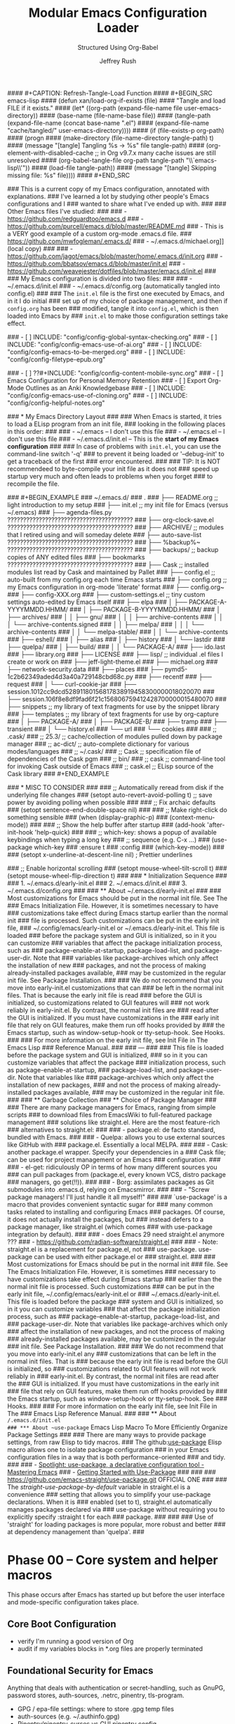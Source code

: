 #+DESCRIPTION: Tangle + load functionally organized config files
#+TITLE: Modular Emacs Configuration Loader
#+SUBTITLE: Structured Using Org-Babel
#+AUTHOR:	Jeffrey Rush
#+EMAIL:	mailto:jeff@thoughtamps.info
#+CATEGORY:     emacs
#+HTML_HEAD:    <link rel="stylesheet" type="text/css" href="webstyling/src/readtheorg_theme/css/htmlize.css"/>
#+HTML_HEAD:    <link rel="stylesheet" type="text/css" href="webstyling/src/readtheorg_theme/css/readtheorg.css"/>
#+HTML_HEAD:    <link rel="stylesheet" type="text/css" href="webstyling/src/custom/css/default.css"/>
#+HTML_HEAD:    <script type="text/javascript" src="webstyling/src/lib/js/jquery.min.js"></script>
#+HTML_HEAD:    <script type="text/javascript" src="webstyling/src/lib/js/bootstrap.min.js"></script>
#+HTML_HEAD:    <script type="text/javascript" src="webstyling/src/lib/js/jquery.stickytableheaders.min.js"></script>
#+HTML_HEAD:    <script type="text/javascript" src="webstyling/src/readtheorg_theme/js/readtheorg.js"></script>
#+HTML_HEAD:    <script> var HS_STARTUP_FOLDED = true; </script>
#+OPTIONS:	author:t creator:t email:t title:t
#+OPTIONS:	toc:t title:t tasks:nil todo:nil tags:nil prop:nil num:t broken-links:mark
#+OPTIONS:	^:{}
#+STARTUP:	overview

#+BEGIN_SRC emacs-lisp :exports none
;;; config.el --- Tangled master config  -*- lexical-binding: t -*-
#+END_SRC

#+INCLUDE_SRC: "early-init.el"       tangle="no"  caption="~/.emacs.d/early-init.el"
#+INCLUDE_SRC: "init.el"             tangle="no"  caption="~/.emacs.d/init.el"
#+INCLUDE_SRC: "lisp/init-tangle.el" tangle="no"  caption="~/.emacs.d/lisp/init-tangle.el"
#+INCLUDE_SRC: "lisp/init-audit.el"  tangle="no"  caption="~/.emacs.d/lisp/init-audit.el"

#### #+CAPTION: Refresh-Tangle-Load Function
#### #+BEGIN_SRC emacs-lisp
####   (defun xan/load-org-if-exists (file)
####     "Tangle and load FILE if it exists."
####     (let* ((org-path (expand-file-name file user-emacs-directory))
####            (base-name (file-name-base file))
####            (tangle-path (expand-file-name (concat base-name ".el")
####                                           (expand-file-name "cache/tangled/" user-emacs-directory))))
####       (if (file-exists-p org-path)
####           (progn
####             (make-directory (file-name-directory tangle-path) t)
####             (message "[tangle] Tangling %s → %s" file tangle-path)
####             (org-element-with-disabled-cache  ;; in Org v9.7.x many cache issues are still unresolved
####               (org-babel-tangle-file org-path tangle-path "\\`emacs-lisp\\'"))
####             (load-file tangle-path))
####         (message "[tangle] Skipping missing file: %s" file))))
#### #+END_SRC


### This is a current copy of my Emacs configuration, annotated with explanations.
### I've learned a lot by studying other people's Emacs configurations and I
### wanted to share what I've ended up with.
### 
### Other Emacs files I've studied:
### 
###   - https://github.com/redguardtoo/emacs.d
###   - https://github.com/purcell/emacs.d/blob/master/README.md
###   - This is a VERY good example of a custom org-mode .emacs.d file.
###     https://github.com/mwfogleman/.emacs.d/
###   - ~/.emacs.d/michael.org]] (local copy)
### 
###   - https://github.com/jagot/emacs/blob/master/home/.emacs.d/init.org
###   - https://github.com/bbatsov/emacs.d/blob/master/init.el
###   - https://github.com/weavejester/dotfiles/blob/master/emacs.d/init.el
### 
### My Emacs configuration is divided into two files:
### 
###   - ~/.emacs.d/init.el
###   - ~/.emacs.d/config.org (automatically tangled into config.el)
### 
### The =init.el= file is the first one executed by Emacs, and in it I do initial
### set up of my choice of package management, and then if =config.org= has been
### modified, tangle it into =config.el=, which is then loaded into Emacs by
### =init.el= to make those configuration settings take effect.

### - [ ] INCLUDE: "config/config-global-syntax-checking.org"
### - [ ] INCLUDE: "config/config-emacs-use-of-ai.org"
### - [ ] INCLUDE: "config/config-emacs-to-be-merged.org"
### - [ ] INCLUDE: "config/config-filetype-epub.org"

### - [ ] ??#+INCLUDE: "config/config-content-mobile-sync.org"
### - [ ] Emacs Configuration for Personal Memory Retention
### - [ ] Export Org-Mode Outlines as an Anki Knowledgebase
### - [ ] INCLUDE: "config/config-emacs-use-of-cloning.org"
### - [ ] INCLUDE: "config/config-helpful-notes.org"

### * My Emacs Directory Layout
### 
### When Emacs is started, it tries to load a ELisp program from an init file,
### looking in the following places in this order:
### 
###     - ~/.emacs              -- I don't use this file
###     - ~/.emacs.el           -- I don't use this file
###     - ~/.emacs.d/init.el    -- This is the *start of my Emacs configuration*
### 
### In case of problems with =init.el=, you can use the command-line switch '-q'
### to prevent it being loaded or '--debug-init' to get a traceback of the first
### error encountered.
### 
### TIP: It is NOT recommendeed to byte-compile your init file as it does not
###      speed up startup very much and often leads to problems when you forget
###      to recompile the file.

### #+BEGIN_EXAMPLE
### ~/.emacs.d/
### .
### ├── README.org	;; light introduction to my setup
### ├── init.el		;; my init file for Emacs (versus ~/.emacs)
### ├── agenda-files.py     ????????????????????????????????????????
### ├── org-clock-save.el   ????????????????????????????????????????
### ├── ARCHIVE/		;; modules that I retired using and will someday delete
### ├── auto-save-list      ????????????????????????????????????????
### ├── %backup%~           ????????????????????????????????????????
### ├── backups/		;; backup copies of ANY edited files
### ├── bookmarks           ????????????????????????????????????????
### ├── Cask		;; installed modules list read by Cask and maintained by Pallet
### ├── config.el		;; auto-built from my config.org each time Emacs starts
### ├── config.org	;; my Emacs configuration in org-mode 'literate' format
### ├── config.org~
### ├── config-XXX.org
### ├── custom-settings.el	;; tiny custom settings auto-edited by Emacs itself
### ├── elpa
### │   ├── PACKAGE-A-YYYYMMDD.HHMM/
### │   ├── PACKAGE-B-YYYYMMDD.HHMM/
### │   ├── archives/
### │   │   ├── gnu/
### │   │   │   ├── archive-contents
### │   │   │   └── archive-contents.signed
### │   │   ├── melpa/
### │   │   │   └── archive-contents
### │   │   └── melpa-stable/
### │   │       └── archive-contents
### ├── eshell/
### │   ├── alias
### │   ├── history
### │   └── lastdir
### ├── quelpa/
### │   ├── build/
### │   │   └── PACKAGE-A/
### ├── ido.last
### ├── library.org
### ├── LICENSE
### ├── lisp/			;; individual .el files I create or work on
### ├── jeff-light-theme.el
### ├── michael.org
### ├── network-security.data
### ├── places
### ├── pymd5-1c2b62349aded4d3a40a729148cbd68c.py
### ├── recentf
### ├── request
### │   └── curl-cookie-jar
### ├── session.1012cc9dcd52891180156817838919458300000018020070
### ├── session.106f8e8df9fad6f21c156806759412428700000015480070
### ├── snippets		;; my library of text fragments for use by the snippet library
### ├── templates 	;; my library of text fragments for use by org-capture
### │   ├── PACKAGE-A/
### │   ├── PACKAGE-B/
### ├── tramp
### ├── transient
### │   └── history.el
### └── url
###     └── cookies
### 
### ;;      .cask/
### ;;         25.3/		;; cache/collection of modules pulled down by package manager
### ;;      ac-dict/		;; auto-complete dictionary for various modes/languages
### ;;   ~/.cask/
### ;;      Cask			;; specification file of dependencies of the Cask pgm
### ;;      bin/
### ;;         cask			;; command-line tool for invoking Cask outside of Emacs
### ;;      cask.el			;; ELisp source of the Cask library
### #+END_EXAMPLE

### * MISC TO CONSIDER
### 
### ;; Automatically reread from disk if the underlying file changes
### (setopt auto-revert-avoid-polling t)  ;; save power by avoiding polling when possible
### 
### ;; Fix archaic defaults
### (setopt sentence-end-double-space nil)
### 
### ;; Make right-click do something sensible
### (when (display-graphic-p)
###   (context-menu-mode))
### 
### ;; Show the help buffer after startup
### (add-hook 'after-init-hook 'help-quick)
### 
### ;; which-key: shows a popup of available keybindings when typing a long key
### ;; sequence (e.g. C-x ...)
### (use-package which-key
###   :ensure t
###   :config
###   (which-key-mode))
### 
### (setopt x-underline-at-descent-line nil)           ; Prettier underlines

### ;; Enable horizontal scrolling
### (setopt mouse-wheel-tilt-scroll t)
### (setopt mouse-wheel-flip-direction t)
### 
### * Initialization Sequence
### 
### 1. ~/.emacs.d/early-init.el
### 2. ~/.emacs.d/init.el
### 3. ~/.emacs.d/config.org
### 
### ** About ~/.emacs.d/early-init.el
### 
### Most customizations for Emacs should be put in the normal init file.  See The
### Emacs Initialization File.  However, it is sometimes necessary to have
### customizations take effect during Emacs startup earlier than the normal init
### file is processed.  Such customizations can be put in the early init file,
### ~/.config/emacs/early-init.el or ~/.emacs.d/early-init.el.  This file is loaded
### before the package system and GUI is initialized, so in it you can customize
### variables that affect the package initialization process, such as
### package-enable-at-startup, package-load-list, and package-user-dir.  Note that
### variables like package-archives which only affect the installation of new
### packages, and not the process of making already-installed packages available,
### may be customized in the regular init file. See Package Installation.
### 
### We do not recommend that you move into early-init.el customizations that can
### be left in the normal init files.  That is because the early init file is read
### before the GUI is initialized, so customizations related to GUI features will
### not work reliably in early-init.el.  By contrast, the normal init files are
### read after the GUI is initialized.  If you must have customizations in the
### early init file that rely on GUI features, make them run off hooks provided by
### the Emacs startup, such as window-setup-hook or tty-setup-hook. See Hooks.
### 
### For more information on the early init file, see Init File in The Emacs Lisp
### Reference Manual.
### 
### ---
### 
### This file is loaded before the package system and GUI is initialized,
### so in it you can customize variables that affect the package
### initialization process, such as package-enable-at-startup,
### package-load-list, and package-user-dir. Note that variables like
### package-archives which only affect the installation of new packages,
### and not the process of making already-installed packages available,
### may be customized in the regular init file.
### 
### ** Garbage Collection
### ** Choice of Package Manager
### 
### There are many package managers for Emacs, ranging from simple scripts
### to download files from EmacsWiki to full-featured package management
### solutions like straight.el. Here are the most feature-rich
### alternatives to straight.el:
### 
###  - package.el: de facto standard, bundled with Emacs.
### 
###  - Quelpa: allows you to use external sources like GitHub with
###    package.el. Essentially a local MELPA.
### 
###  - Cask: another package.el wrapper. Specify your dependencies in a
###    Cask file; can be used for project management or an Emacs
###    configuration.
### 
###  - el-get: ridiculously OP in terms of how many different sources you
###    can pull packages from (package.el, every known VCS, distro package
###    managers, go get(!!)).
### 
###  - Borg: assimilates packages as Git submodules into .emacs.d, relying on Emacsmirror.
### 
###  - "Screw package managers! I'll just handle it all myself!"
### 
### `use-package' is a macro that provides convenient syntactic sugar for
### many common tasks related to installing and configuring Emacs
### packages. Of course, it does not actually install the packages, but
### instead defers to a package manager, like straight.el (which comes
### with use-package integration by default).
### 
### - does Emacs 29 need straight.el anymore ???
### - https://github.com/radian-software/straight.el
### 
### - Note: straight.el is a replacement for package.el, not
###   use-package. use-package can be used with either package.el or
###   straight.el.
### 
### Most customizations for Emacs should be put in the normal init
### file. See The Emacs Initialization File. However, it is sometimes
### necessary to have customizations take effect during Emacs startup
### earlier than the normal init file is processed. Such customizations
### can be put in the early init file, ~/.config/emacs/early-init.el or
### ~/.emacs.d/early-init.el. This file is loaded before the package
### system and GUI is initialized, so in it you can customize variables
### that affect the package initialization process, such as
### package-enable-at-startup, package-load-list, and
### package-user-dir. Note that variables like package-archives which only
### affect the installation of new packages, and not the process of making
### already-installed packages available, may be customized in the regular
### init file. See Package Installation.
### 
### We do not recommend that you move into early-init.el any
### customizations that can be left in the normal init files. That is
### because the early init file is read before the GUI is initialized, so
### customizations related to GUI features will not work reliably in
### early-init.el. By contrast, the normal init files are read after the
### GUI is initialized. If you must have customizations in the early init
### file that rely on GUI features, make them run off hooks provided by
### the Emacs startup, such as window-setup-hook or tty-setup-hook. See
### Hooks.
### 
### For more information on the early init file, see Init File in The
### Emacs Lisp Reference Manual.
### 
### ** About ~/.emacs.d/init.el
### *** About ~use-package~ Emacs Lisp Macro To More Efficiently Organize Package Settings
### 
### There are many ways to provide package settings, from raw Elisp to tidy macros.
### The github:[[https://github.com/jwiegley/use-package][use-package]] Elisp macro allows one to isolate package configuration
### in your Emacs configuration files in a way that is both performance-oriented
### and tidy.
### 
### - [[https://www.masteringemacs.org/article/spotlight-use-package-a-declarative-configuration-tool][Spotlight: use-package, a declarative configuration tool - Mastering Emacs]]
### - [[http://cachestocaches.com/2015/8/getting-started-use-package/][Getting Started with Use-Package]]
### 
### 
### https://github.com/emacs-straight/use-package.git   OFFICIAL ONE
### 
### The /straight-use-package-by-default/ variable in straight.el is a convenience
### setting that allows you to simplify your use-package declarations.  When it is
### enabled (set to t), straight.el automatically manages packages declared via
### use-package without requiring you to explicitly specify :straight t for each
### package.
### 
### 
### Use of 'straight' for loading packages is more popular, more robust and better
### at dependency management than 'quelpa'.
### 

* Phase 00 – Core system and helper macros

This phase occurs after Emacs has started up but before the user
interface and mode-specific configuration takes place.

** Core Boot Configuration
#+INCLUDE_SRC: "00-core-boot.org"         tangle="yes" caption="~/.emacs.d/00-core-boot.org"
- verify I'm running a good version of Org
- audit if my variables blocks in *.org files are properly terminated

** Foundational Security for Emacs

Anything that deals with authentication or secret-handling, such as
GnuPG, password stores, auth-sources, .netrc, pinentry, tls-program.

#+INCLUDE_SRC: "05-security-secrets.org"     tangle="yes" caption="~/.emacs.d/05-security-secrets.org"
- GPG / epa-file settings: where to store .gpg temp files
- auth-sources (e.g. ~/.authinfo.gpg)
- Pinentry/pinentry-curses vs GUI pinentry config
- TLS cert dirs, API-key variables marked :noexport: or via
- custom-file

#+INCLUDE_SRC: "07-security-network.org"     tangle="yes" caption="~/.emacs.d/07-security-network.org"

* Phase 10 – UI and input system

A very solid and important question is how to build a clean, layered visual
design for Emacs, especially when mixing a base theme (like modus-vivendi), a
preferred font (PragmataPro), and targeted overrides (e.g. org-mode styling).

To get a beautiful, deterministic Emacs:

 1. Set fonts (default, fixed-pitch, variable-pitch) first (10-ui-font-face.org)
 2. Load your base theme (modus-vivendi) second (12-ui-frame-appearance.org)
 3. Apply mode-specific overrides (e.g., Org faces) after theme (later in 53-org-links-export.org)
 4. Use UI packages (e.g., org-modern, org-appear) last (later in 55-org-ui.org)

Here’s a recommended layering order and how to organize your
10-ui-font-face.org and related files for long-term maintainability.

;;; CONFIG SEQUENCE OVERVIEW
;; 00-core-boot.org            --> Environment, dirs, sanity guards
;; 10-ui-font-face.org        --> Font selection + fallback (MUST come before theme)
;; 12-ui-frame-appearance.org --> Theme + Frame sizing/UI (AFTER font)
;; 53-org-links-export.org    --> Org export and links setup
;; 55-org-ui.org              --> All Org UI (faces, bullets, agenda tweaks)

#+INCLUDE_SRC: "10-ui-font-face.org"         tangle="yes" caption="~/.emacs.d/10-ui-font-face.org"
#+INCLUDE_SRC: "12-ui-frame-appearance.org"  tangle="yes" caption="~/.emacs.d/12-ui-frame-appearance.org"
#+INCLUDE_SRC: "15-ui-modeline-input.org"    tangle="yes" caption="~/.emacs.d/15-ui-modeline-input.org"
#+INCLUDE_SRC: "17-ui-mouse-inputs.org"      tangle="yes" caption="~/.emacs.d/17-ui-mouse-inputs.org"

* Phase 20 – Global behavior and editing

** Keybindings - Global
#+INCLUDE_SRC: "20-keybindings-global.org"   tangle="yes" caption="~/.emacs.d/20-keybindings-global.org"

** Editor Behavior
#+INCLUDE_SRC: "25-editor-behavior.org"      tangle="yes" caption="~/.emacs.d/25-editor-behavior.org"

** Core Behavior Tweaks
#+INCLUDE_SRC: "30-core-behavior-tweaks.org" tangle="yes" caption="~/.emacs.d/30-core-behavior-tweaks.org"
- auto-saves
- backups
- location identifiers
- cached or small items persistence
- redirect stuff under cache/ or data/
- `tramp` should probably get its own .org file.
- `nov.el` as a major mode should get its own .org file.
- `org-babel` has a LOT of configuration so should get its own .org file.
- `yasnippet` has a LOT of configuration so should get its own .org file.
- (should `request.el`, `url.el` and `tls.el` be together?

* Phase 40 – Programming environment

#+INCLUDE_SRC: "40-prog-python.org" tangle="yes" caption="~/.emacs.d/40-prog-python.org"

#+INCLUDE_SRC: "45-prog-common.org" tangle="yes" caption="~/.emacs.d/45-prog-common.org"

* Phase 50 – Org-mode environment

Why this split?

 - Core vs. capture vs. refile vs. export vs. tasks vs. UI each have very
   distinct responsibilities.

 - You can load/tangle only the phases you need at a given time—helpful for
   testing or when you want to e.g. rebuild just your agenda setup.

 - It aligns with the flow:

   1. Open/write files (core)
   2. Capture new items
   3. Refile & archive processed items
   4. Export/sharing your Org docs
   5. Task tracking & habits
   6. Presentation & modeline polish

Feel free to tweak which packages live in which file—but generally, things
that change where Org reads your files go in 50; things that change how you
capture go in 51; where you file/archive go in 52; export and link behavior in
53; task/agenda flow in 54; and purely visual/UI tweaks in 55.


#+INCLUDE_SRC: "50-org-core.org"            tangle="yes" caption="~/.emacs.d/50-org-core.org"
- org-directory, org-attach-directory
- org-modules (which contrib libraries to load)
- org-temp + org-structure-template-alist (inline block/snippet templates)
– Startup behaviors: org-startup-indented, org-pretty-entities, org-image-actual-width, org-ellipsis
– Core export backends: (setq org-export-backends ’(html latex odt ...))

#+INCLUDE_SRC: "51-org-capture.org"         tangle="yes" caption="~/.emacs.d/51-org-capture.org"
– org-capture-templates
– org-default-notes-file / org-note-...

#+INCLUDE_SRC: "52-org-refile-archive.org"  tangle="yes" caption="~/.emacs.d/52-org-refile-archive.org"
– org-refile-targets
– org-archive-location

### - [ ] INCLUDE: "config/config-note-refiling-using-org-mode.org"
### - [ ] INCLUDE: "config/config-note-archiving-using-org-mode.org"

#+INCLUDE_SRC: "53-org-links-export.org"    tangle="yes" caption="~/.emacs.d/53-org-links-export.org"
– org-file-apps (how to open PDFs, DOCs, etc.)
– org-download for drag-and-drop images (https://github.com/remyhonig/org-download)
– org-export-… customizations

#+INCLUDE_SRC: "54-org-tasks.org"           tangle="yes" caption="~/.emacs.d/54-org-tasks.org"
### - [ ] INCLUDE: "config/config-task-planning.org"
### - [ ] INCLUDE: "config/config-task-reporting.org"
### - [ ] INCLUDE: "config/config-content-publishing.org"

#+INCLUDE_SRC: "55-org-ui.org"              tangle="yes" caption="~/.emacs.d/55-org-ui.org"

### - [ ] INCLUDE: "config/config-scripting-via-org-babel.org"


* Phase 60 – Personal tooling

### (xan/load-org-if-exists "60-ai-tools.org")
### (xan/load-org-if-exists "65-writing-knowledge.org")
### (xan/load-org-if-exists "70-communication-email.org")
### (xan/load-org-if-exists "75-web-editing.org")
#+INCLUDE_SRC: "80-project-vc.org" tangle="yes" caption="~/.emacs.d/80-project-vc.org"

* Final – Private overrides
#+INCLUDE_SRC: "99-local-overrides.org" tangle="yes" caption="~/.emacs.d/99-local-overrides.org"


### - [ ] proper indentation in org-mode
### - [ ] faces for TODOs
### - [ ] org-element-at-point: Symbol’s function definition is void: org-element--cache-active-p
### - [ ] ability to mark TODOs done
### - [ ] a config file just for org-babel stuff


### COMMENT PROPERTY:	header-args:emacs-lisp+ :comments link
### 
### 
### ;; After `early-init.el` completes its work, this file does the job of
### ;; setting many somewhat obscure Emacs settings and frame/window
### ;; settings, bootstrapping `straight.el` from the Internet and
### ;; declaring which package repos that `straight.el` should pull from.
### ;;
### ;; It then finishes by loading further configuration from a collection
### ;; of emacs-lisp source blocks tangled from config.org.  Using
### ;; config.org makes it easier for me to document my settings,
### ;; providing explanations and links to further learning material.
### 
### ;;;; (require 'init-audit)
### 
### ;;;; ;; Run my audit check Emacs is idle
### ;;;; (run-with-idle-timer
### ;;;;  10 nil
### ;;;;  (lambda ()
### ;;;;    (init-audit-use-package-missing (expand-file-name "lisp/" user-emacs-directory)
### ;;;; "~/.emacs.d/config.el")))  ;; variable: init-tangle-output


### #+BEGIN_ABSTRACT
### 
### *Abstract*
### 
### This is my Emacs configuration, expressed in the [[https://orgmode.org/][org-mode markup]] so I can
### explain how and why I did each configuration setting, and yet automatically
### export it into emacs-lisp format for loading into Emacs at start-up time.
### This style of documenting is called [[https://en.wikipedia.org/wiki/Literate_programming][Literate Programming]].
### 
### I maintain my Emacs configuration https://github.com/xanalogica/.emacs.d/ and
### automatically publish the polished documentation at ??? using a CI pipeline.
### 
### https://github.com/xanalogica/.emacs.d/  (not on gitlab.com/xanalogica)
### 
### #+END_ABSTRACT
### #+TOC: headlines 2
### 
### * Web Sites that Offer Quality Guidance on Emacs Configuration
### - https://git.sr.ht/~ashton314/emacs-bedrock/tree   GOOD!
### - https://rossabaker.com/configs/emacs/   =VERY GOOD ADDITIONS I NEED TO INTEGRATE AND IT IS EMACS 29!=
### 
### * My Publishing System
### - https://github.com/JamesIves/github-pages-deploy-action
### 
### My personal ~/.emacs.d/ directory is versioned under
### https://github.com/xanalogica/emacs.d.  Upon commit, GitHub Actions
###  1. check out
###  2. install emacs
###  3. invoke ./publi.sh to build the site
###  4. publish generate content to GitHub Pages from branch gh-pages
### 
### cause it to be published into a GitHub Page at
### https://xanalogica.github.io/emacs.d/.  I have an extensive .gitignore
### that omits the transient, cached or personal content.
### 
### The published content on the gh-pages branch looks like:
###   - config.html  <- config.org
###   - webstyling/
###   - NEEDS index.html <- README.html
### 
### .github/workflows
### site-publisher/
###   publi.sh          invoked from .github/workflows/publish.yml
###   build-site.el
###   webstyling/
###     src/
###     local.css                         REMOVE?
###     paval.css                         REMOVE?
###     paval.js                          REMOVE?
###     theme-readtheorg.html

### 
### Org includes a publishing management system that allows you to
### configure automatic HTML conversion of projects composed of
### interlinked Org files. You can also configure Org to automatically
### upload your exported HTML pages and related attachments, such as
### images and source code files, to a web server.
### 
### You can also use Org to convert files into PDF, or even combine HTML
### and PDF conversion so that files are available in both formats on the
### server.
### 
### config.org => index.org => index.html
### 
### .emacs.d/.github/workflows/publish.yml
### 
### https://xanalogica.github.io/.emacs.d/
### http://www.thoughtamps.info/.emacs.d/
### https://{userid}.github.io/{reponame}
### 
### I put it into the form of ReadTheDocs with index along left-side.
### 
### cache/        eshell, eln-cache, backups, auto-save
### data/         places, bookmarks, recentf, tramp, nov-places, transient, eshell, library.org
### 
### 
### * Bootstrap the `straight.el` package system

### * The Big Picture
### :PROPERTIES:
### :ID:       87baf222-7172-4202-ac71-f36b30dafc9a
### :END:
### 
### My Emacs configuration is spread out across several files, for ease of
### understanding, sharing and using a feature without dragging everything else
### in.  I try to fully configuration and document each feature I make use of in
### *one* place and avoid sprinkling it around.
### 
### - ~/.emacs.d/early-init.el
### - ~/.emacs.d/init.el
### - ~/.emacs.d/config.org -> ???
### 
### - GONE ~/.emacs.d/config/config-emacs-display-presentation.org
### - GONE ~/.emacs.d/config/config-emacs-global-keyboard-setup.org
### - GONE ~/.emacs.d/config/config-printing-from-emacs.org
### - GONE ~/.emacs.d/config/config-research.org
### - GONE ~/.emacs.d/config/config-emacs-email-usage.org     UNUSED
### - FAIL ~/.emacs.d/config/config-content-mobile-sync.org   UNUSED
### 
### - ~/.emacs.d/config/config-emacs-use-of-ai.org
### 
### - ~/.emacs.d/config/config-install-of-org-mode.org
### - ~/.emacs.d/config/config-note-capture-using-org-mode.org
### - ~/.emacs.d/config/config-note-refiling-using-org-mode.org
### - ~/.emacs.d/config/config-note-archiving-using-org-mode.org
### - ~/.emacs.d/config/config-scripting-via-org-babel.org
### - ~/.emacs.d/config/config-emacs-new-links-for-org-mode.org
### 
### - ~/.emacs.d/config/config-task-planning.org
### - ~/.emacs.d/config/config-task-reporting.org
### 
### - ~/.emacs.d/config/config-emacs-work-protection.org
### - ~/.emacs.d/config/config-global-syntax-checking.org
### - ~/.emacs.d/config/config-python-development.org
### - ~/.emacs.d/config/config-content-publishing.org
### - ~/.emacs.d/config/config-filetype-epub.org
### - ~/.emacs.d/config/config-emacs-to-be-merged.org
### - ~/.emacs.d/config/config-emacs-use-of-cloning.org  UNUSED
### - ~/.emacs.d/config/config-helpful-notes.org         UNUSED
### 
### backups
### undo
### encrypting ENTIRE Files
### encryption org headings only
### is gptel a mode or a global key configuration?
### is magit a mode to itself and deserving of its own environment configuration?
### is epub a mode to itself and deserving of its own environment configuration?


### * PHASE 10: UI and input system
### 
### - [ ] "10-ui-frame-appearance.org"
### 
### 10-ui-frame-appearance.org
###     default-frame-alist, initial-frame-alist
###     Scroll bars, tool bars, menu-bar toggles
### 
### - [ ] "12-ui-font-face.org"
### 
### 12-ui-font-face.org
###     (set-frame-font ...) guards, fallback logic, dynamic DPI/font lists
### 
### MAKE THIS PULL DOWN OFFICIAL RELEASE USING STRAIGHT
### Loading /home/jrush/.emacs.d/lisp/pragmatapro-prettify-symbols-v0.829.el (source)...done
### 
### - [ ] "15-ui-modeline-input.org"
### 
### 15-ui-modeline-input.org
###     Modeline packages (doom-modeline, powerline)
###     which-key setup, key-chord
###     Cursor style, synthetic input tweaks

### * PHASE 20: Global behavior and editing
### - [ ] "20-keybindings-global.org"
### 
###     Your universal keymaps (general.el, C-c prefixes, SPC)
### 
###     Where would GPTel go?
###     AI: GPTel is a minor-mode, enabled globally—so its (use-package
###     gptel :bind ("C-c g" . gptel-open)) belongs here, not in
###     60-ai-tools.org.
### 
### - [ ] "22-printing.org"
### 
###   Region-to-printer commands, ps-print-buffer-with-faces, margins,
###   headers/footers
### 
###     AI: Yes—any “print this region” or PostScript settings live here.
### 
### - [ ] "25-editor-behavior.org"
### 
###     Visual tweaks:
###      - [ ]  =hl-line-mode=
###      - [ ]  =show-paren-mode=
###      - [ ] =whitespace-mode=
### 
###     =Trailing-whitespace coloring=, ruler columns, indent guides
### 
###     AI: Exactly—this is where “highlight current line” and “show me
###     trailing spaces” belong.
### 
### - [ ] "30-core-behavior-tweaks.org"
###   - [ ] backup policy
###     (setq backup-directory-alist `(("." . ,(expand-file-name "cache/backups/" user-emacs-directory)))
###           delete-old-versions t
###           kept-new-versions 5
###           kept-old-versions 2
###           version-control t)
###   - [ ] auto-save policy
###         (setq auto-save-file-name-transforms `((".*" ,(expand-file-name "cache/auto-save/" user-emacs-directory) t)))
###   - [ ] undo policy
###     (setq undo-tree-history-directory-alist `(("." . ,(expand-file-name "cache/undo/" user-emacs-directory)))
###           undo-tree-auto-save-history t)
###   - [ ] lockfile policy
### 
### 
###     (setq max-lisp-eval-depth 1000
###           max-specpdl-size 1000)
### 
###     Session persistence: save-place-mode, recentf, bookmark-default-file
### 
###     AI: Put backups, max-versions, undo-tree, and lockfile/places
###     files here—they’re core Emacs behaviors, not UI or mode-specific.

### * PHASE 40: Programming environment
### - [ ] "40-prog-python.org"
### 
###   40-prog-python.org — all your Python-specific bits: elpy, blacken, pyenv, flycheck
### 
### - [ ] "45-prog-common.org"
### 
### 45-prog-common.org — multi-language tooling: smartparens, lsp-mode, indentation rules, company-mode
### 
### * PHASE 50: Org-mode environment
### - [ ] "50-org-core.org"
### - [ ] "51-org-capture.org"
### - [ ] "52-org-refile-archive.org"
### - [ ] "53-org-links-export.org"
### - [ ] "54-org-tasks.org"
### - [ ] "55-org-ui.org"
### - [ ] "59-org-extensions.org"
### 
### * PHASE 60 – Personal tooling
### 
### Yes: Magit in 80-project-vc.org. EPUB in 65-writing-knowledge.org. They’re big enough ecosystems to merit their own spots.
### 
### - [ ] "60-ai-tools.org"
### 
### Only AI-package setup: ChatGPT integrations, ob-chatgpt-shell tangles, etc.
### 
### - [ ] "65-writing-knowledge.org"
### 
###     nov.el, epub-mode, markdown-mode, pandoc, denote
### 
###     AI: EPUB readers deserve their own file here—65-writing-knowledge.org.
### 
### - [ ] "70-communication-email.org"
### 
### 70-communication-email.org — mu4e, gnus, SMTP, org-mime
### 
### - [ ] "75-web-editing.org"
### 
### 75-web-editing.org — edit-server, eww, web-mode snippets
### 
### 
### - [ ] "80-project-vc.org"
### 
### 80-project-vc.org — project.el, magit, forge, git-auto-commit-mode
### 
### * PHASE 99: Final – Private overrides
### - [ ] xan/load-org-if-exists "99-local-overrides.org")


### File: 99-local-overrides.org
### Contents:
### 
###     Machine-specific tweaks: exec-path additions, local-only API keys (wrapped :noexport:)
### 
###     Per-host theme overrides, font size tweaks on the laptop vs desktop
### 
###     Any hacks you don’t want versioned across all machines
### 
###     AI: This is your “scratchpad” for local site-specific config.



